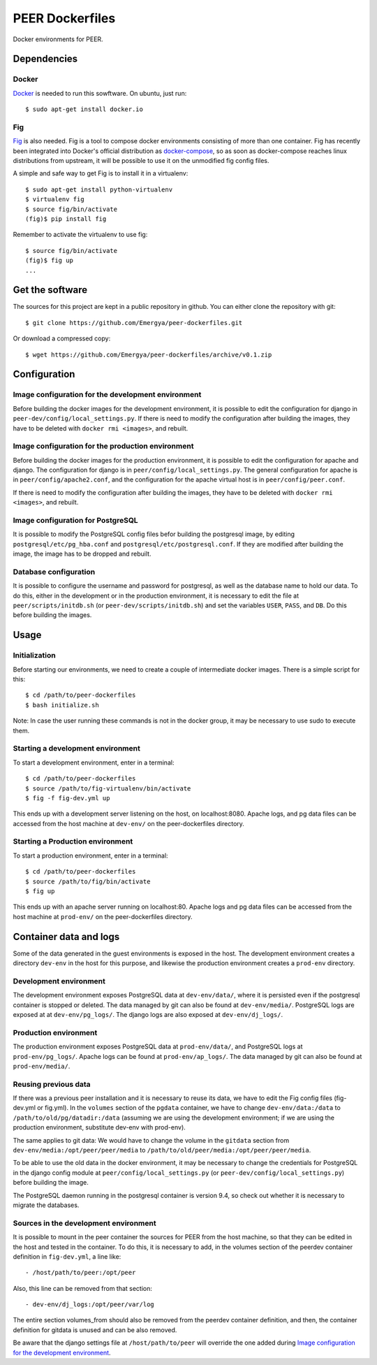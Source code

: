 PEER Dockerfiles
################

Docker environments for PEER.

Dependencies
++++++++++++

Docker
------

`Docker <https://www.docker.com/>`_ is needed to run this sowftware.
On ubuntu, just run::

  $ sudo apt-get install docker.io

Fig
---

`Fig <http://www.fig.sh/>`_ is also needed. Fig is a tool to compose docker
environments consisting of more than one container. Fig has recently been
integrated into Docker's official distribution as
`docker-compose <http://docs.docker.com/compose/>`_, so as soon as
docker-compose reaches linux distributions from upstream, it will be possible
to use it on the unmodified fig config files.

A simple and safe way to get Fig is to install it in a virtualenv::

  $ sudo apt-get install python-virtualenv
  $ virtualenv fig
  $ source fig/bin/activate
  (fig)$ pip install fig

Remember to activate the virtualenv to use fig::

  $ source fig/bin/activate
  (fig)$ fig up
  ...

Get the software
++++++++++++++++

The sources for this project are kept in a public repository in github. You
can either clone the repository with git::

  $ git clone https://github.com/Emergya/peer-dockerfiles.git

Or download a compressed copy::

  $ wget https://github.com/Emergya/peer-dockerfiles/archive/v0.1.zip

Configuration
+++++++++++++

Image configuration for the development environment
---------------------------------------------------

Before building the docker images for the development environment, it is
possible to edit the configuration for django in
``peer-dev/config/local_settings.py``. If there is need to modify the
configuration after building the images, they have to be deleted with
``docker rmi <images>``, and rebuilt.

Image configuration for the production environment
--------------------------------------------------

Before building the docker images for the production environment, it is
possible to edit the configuration for apache and django. The configuration
for django is in ``peer/config/local_settings.py``. The general
configuration for apache is in ``peer/config/apache2.conf``, and the
configuration for the apache virtual host is in ``peer/config/peer.conf``.
    
If there is need to modify the configuration after building the images, they
have to be deleted with ``docker rmi <images>``, and rebuilt.

Image configuration for PostgreSQL
----------------------------------

It is possible to modify the PostgreSQL config files befor building the
postgresql image, by editing ``postgresql/etc/pg_hba.conf`` and
``postgresql/etc/postgresql.conf``.
If they are modified after building the image, the image has to be dropped and
rebuilt.

Database configuration
----------------------

It is possible to configure the username and password for postgresql, as
well as the database name to hold our data. To do this, either in the
development or in the production environment, it is necessary to edit the file
at ``peer/scripts/initdb.sh`` (or ``peer-dev/scripts/initdb.sh``) and set the
variables ``USER``, ``PASS``, and ``DB``. Do this before building the images.

Usage
+++++

Initialization
--------------

Before starting our environments, we need to create a couple of intermediate
docker images. There is a simple script for this::

  $ cd /path/to/peer-dockerfiles
  $ bash initialize.sh

Note: In case the user running these commands is not in the docker group,
it may be necessary to use sudo to execute them.

Starting a development environment
----------------------------------

To start a development environment, enter in a terminal::

  $ cd /path/to/peer-dockerfiles
  $ source /path/to/fig-virtualenv/bin/activate
  $ fig -f fig-dev.yml up

This ends up with a development server listening on the host, on
localhost:8080. Apache logs, and pg data files can be
accessed from the host machine at ``dev-env/`` on the peer-dockerfiles
directory.

Starting a Production environment
---------------------------------

To start a production environment, enter in a terminal::

  $ cd /path/to/peer-dockerfiles
  $ source /path/to/fig/bin/activate
  $ fig up

This ends up with an apache server running on localhost:80. Apache logs
and pg data files can be accessed from the host machine at
``prod-env/`` on the peer-dockerfiles directory.

Container data and logs
+++++++++++++++++++++++

Some of the data generated in the guest environments is exposed in the host.
The development environment creates a directory ``dev-env`` in the host for
this purpose, and likewise the production environment creates a ``prod-env``
directory.

Development environment
-----------------------

The development environment exposes PostgreSQL data at ``dev-env/data/``, where
it is persisted even if the postgresql container is stopped or deleted.
The data managed by git can also be found at ``dev-env/media/``.
PostgreSQL logs are exposed at at ``dev-env/pg_logs/``. The django logs are
also exposed at ``dev-env/dj_logs/``.

Production environment
----------------------

The production environment exposes PostgreSQL data at ``prod-env/data/``, and
PostgreSQL logs at ``prod-env/pg_logs/``. Apache logs can be found at
``prod-env/ap_logs/``.  The data managed by git can also be found at
``prod-env/media/``.


Reusing previous data
---------------------

If there was a previous peer installation and it is necessary to reuse its
data, we have to edit the Fig config files (fig-dev.yml or fig.yml). In the
``volumes`` section of the ``pgdata`` container, we have to change
``dev-env/data:/data`` to ``/path/to/old/pg/datadir:/data`` (assuming we are
using the development environment; if we are using the production environment,
substitute dev-env with prod-env).

The same applies to git data: We would have to change the volume in the
``gitdata`` section from ``dev-env/media:/opt/peer/peer/media`` to
``/path/to/old/peer/media:/opt/peer/peer/media``.

To be able to use the old data in the docker environment, it may be necessary
to change the credentials for PostgreSQL in the django config module at
``peer/config/local_settings.py`` (or ``peer-dev/config/local_settings.py``)
before building the image.

The PostgreSQL daemon running in the postgresql container is version 9.4,
so check out whether it is necessary to migrate the databases.

Sources in the development environment
--------------------------------------

It is possible to mount in the peer container the sources for PEER from the
host machine, so that they can be edited in the host and tested in the
container. To do this, it is necessary to add, in the volumes section of the
peerdev container definition in ``fig-dev.yml``, a line like::

  - /host/path/to/peer:/opt/peer

Also, this line can be removed from that section::

  - dev-env/dj_logs:/opt/peer/var/log

The entire section volumes_from should also be removed from the peerdev
container definition, and then, the container definition for gitdata is
unused and can be also removed.

Be aware that the django settings file at ``/host/path/to/peer`` will override
the one added during `Image configuration for the development environment`_.
